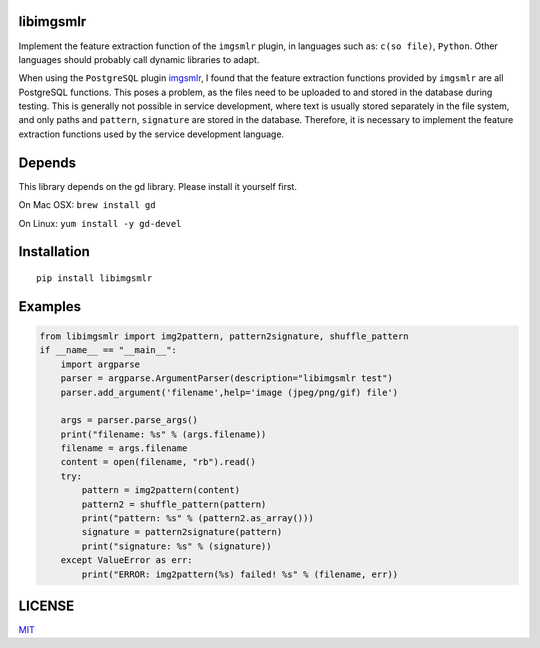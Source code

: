 libimgsmlr
----------

Implement the feature extraction function of the ``imgsmlr`` plugin, in
languages such as: ``c(so file)``, ``Python``. Other languages should
probably call dynamic libraries to adapt.

When using the ``PostgreSQL`` plugin
`imgsmlr <https://github.com/postgrespro/imgsmlr>`__, I found that the
feature extraction functions provided by ``imgsmlr`` are all PostgreSQL
functions. This poses a problem, as the files need to be uploaded to and
stored in the database during testing. This is generally not possible in
service development, where text is usually stored separately in the file
system, and only paths and ``pattern``, ``signature`` are stored in the
database. Therefore, it is necessary to implement the feature extraction
functions used by the service development language.

Depends
-------

This library depends on the gd library. Please install it yourself first.

On Mac OSX: ``brew install gd``

On Linux: ``yum install -y gd-devel``

Installation
------------

::

    pip install libimgsmlr

Examples
--------

.. code:: python

    from libimgsmlr import img2pattern, pattern2signature, shuffle_pattern
    if __name__ == "__main__":
        import argparse
        parser = argparse.ArgumentParser(description="libimgsmlr test")
        parser.add_argument('filename',help='image (jpeg/png/gif) file')

        args = parser.parse_args()
        print("filename: %s" % (args.filename))
        filename = args.filename
        content = open(filename, "rb").read()
        try:
            pattern = img2pattern(content)
            pattern2 = shuffle_pattern(pattern)
            print("pattern: %s" % (pattern2.as_array()))
            signature = pattern2signature(pattern)
            print("signature: %s" % (signature))
        except ValueError as err:
            print("ERROR: img2pattern(%s) failed! %s" % (filename, err))

LICENSE
-------

`MIT <./LICENSE>`__
